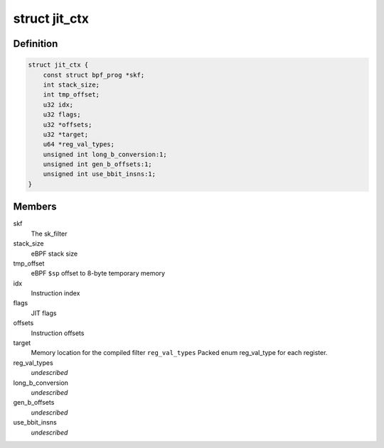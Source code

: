 .. -*- coding: utf-8; mode: rst -*-
.. src-file: arch/mips/net/ebpf_jit.c

.. _`jit_ctx`:

struct jit_ctx
==============

.. c:type:: struct jit_ctx

    JIT context

.. _`jit_ctx.definition`:

Definition
----------

.. code-block:: c

    struct jit_ctx {
        const struct bpf_prog *skf;
        int stack_size;
        int tmp_offset;
        u32 idx;
        u32 flags;
        u32 *offsets;
        u32 *target;
        u64 *reg_val_types;
        unsigned int long_b_conversion:1;
        unsigned int gen_b_offsets:1;
        unsigned int use_bbit_insns:1;
    }

.. _`jit_ctx.members`:

Members
-------

skf
    The sk_filter

stack_size
    eBPF stack size

tmp_offset
    eBPF \ ``$sp``\  offset to 8-byte temporary memory

idx
    Instruction index

flags
    JIT flags

offsets
    Instruction offsets

target
    Memory location for the compiled filter
    \ ``reg_val_types``\        Packed enum reg_val_type for each register.

reg_val_types
    *undescribed*

long_b_conversion
    *undescribed*

gen_b_offsets
    *undescribed*

use_bbit_insns
    *undescribed*

.. This file was automatic generated / don't edit.

